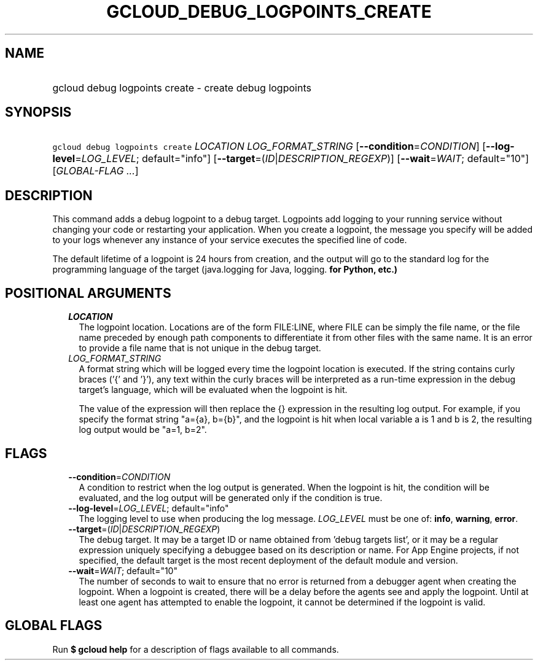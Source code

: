 
.TH "GCLOUD_DEBUG_LOGPOINTS_CREATE" 1



.SH "NAME"
.HP
gcloud debug logpoints create \- create debug logpoints



.SH "SYNOPSIS"
.HP
\f5gcloud debug logpoints create\fR \fILOCATION\fR \fILOG_FORMAT_STRING\fR [\fB\-\-condition\fR=\fICONDITION\fR] [\fB\-\-log\-level\fR=\fILOG_LEVEL\fR;\ default="info"] [\fB\-\-target\fR=(\fIID\fR|\fIDESCRIPTION_REGEXP\fR)] [\fB\-\-wait\fR=\fIWAIT\fR;\ default="10"] [\fIGLOBAL\-FLAG\ ...\fR]



.SH "DESCRIPTION"

This command adds a debug logpoint to a debug target. Logpoints add logging to
your running service without changing your code or restarting your application.
When you create a logpoint, the message you specify will be added to your logs
whenever any instance of your service executes the specified line of code.

The default lifetime of a logpoint is 24 hours from creation, and the output
will go to the standard log for the programming language of the target
(java.logging for Java, logging.\fB for Python, etc.)


\fR

.SH "POSITIONAL ARGUMENTS"

.RS 2m
.TP 2m
\fILOCATION\fR
The logpoint location. Locations are of the form FILE:LINE, where FILE can be
simply the file name, or the file name preceded by enough path components to
differentiate it from other files with the same name. It is an error to provide
a file name that is not unique in the debug target.


.TP 2m
\fILOG_FORMAT_STRING\fR
A format string which will be logged every time the logpoint location is
executed. If the string contains curly braces ('{' and '}'), any text within the
curly braces will be interpreted as a run\-time expression in the debug target's
language, which will be evaluated when the logpoint is hit.

The value of the expression will then replace the {} expression in the resulting
log output. For example, if you specify the format string "a={a}, b={b}", and
the logpoint is hit when local variable a is 1 and b is 2, the resulting log
output would be "a=1, b=2".



.RE
.sp

.SH "FLAGS"

.RS 2m
.TP 2m
\fB\-\-condition\fR=\fICONDITION\fR
A condition to restrict when the log output is generated. When the logpoint is
hit, the condition will be evaluated, and the log output will be generated only
if the condition is true.


.TP 2m
\fB\-\-log\-level\fR=\fILOG_LEVEL\fR; default="info"
The logging level to use when producing the log message. \fILOG_LEVEL\fR must be
one of: \fBinfo\fR, \fBwarning\fR, \fBerror\fR.

.TP 2m
\fB\-\-target\fR=(\fIID\fR|\fIDESCRIPTION_REGEXP\fR)
The debug target. It may be a target ID or name obtained from 'debug targets
list', or it may be a regular expression uniquely specifying a debuggee based on
its description or name. For App Engine projects, if not specified, the default
target is the most recent deployment of the default module and version.


.TP 2m
\fB\-\-wait\fR=\fIWAIT\fR; default="10"
The number of seconds to wait to ensure that no error is returned from a
debugger agent when creating the logpoint. When a logpoint is created, there
will be a delay before the agents see and apply the logpoint. Until at least one
agent has attempted to enable the logpoint, it cannot be determined if the
logpoint is valid.



.RE
.sp

.SH "GLOBAL FLAGS"

Run \fB$ gcloud help\fR for a description of flags available to all commands.
